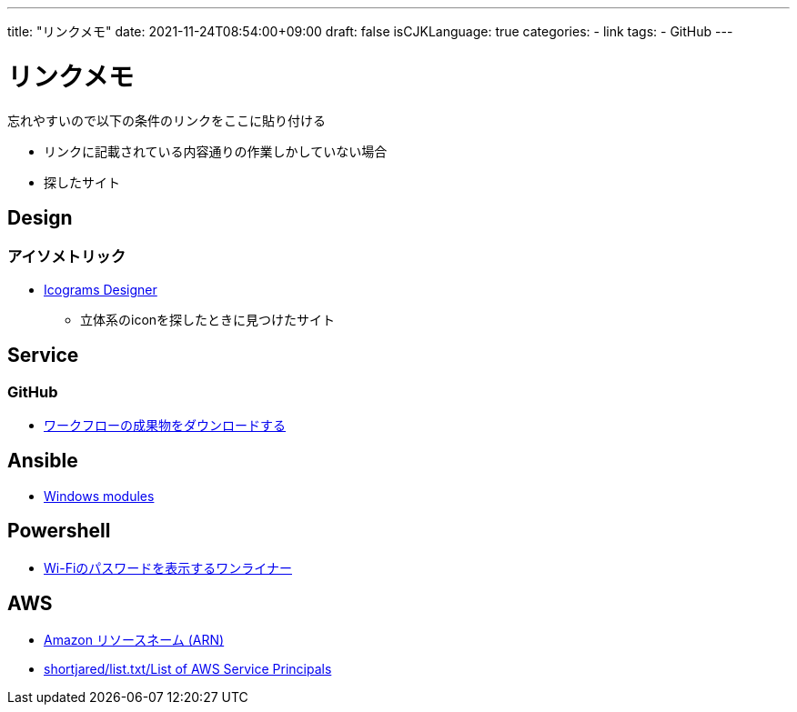 ---
title: "リンクメモ"
date: 2021-11-24T08:54:00+09:00
draft: false
isCJKLanguage: true
categories:
    - link
tags:
    - GitHub
---

= リンクメモ

忘れやすいので以下の条件のリンクをここに貼り付ける

* リンクに記載されている内容通りの作業しかしていない場合
* 探したサイト

== Design

=== アイソメトリック

* https://icograms.com/[Icograms Designer]
** 立体系のiconを探したときに見つけたサイト

== Service

=== GitHub

* https://docs.github.com/ja/actions/managing-workflow-runs/downloading-workflow-artifacts[ワークフローの成果物をダウンロードする]

== Ansible

* https://docs.ansible.com/ansible/2.9/modules/list_of_windows_modules.html[Windows modules]

== Powershell

* https://qiita.com/watahani/items/3cb6a9d00d5dc1e2ba73[Wi-Fiのパスワードを表示するワンライナー]

== AWS

* https://docs.aws.amazon.com/ja_jp/general/latest/gr/aws-arns-and-namespaces.html[Amazon リソースネーム (ARN)]
* https://gist.github.com/shortjared/4c1e3fe52bdfa47522cfe5b41e5d6f22[shortjared/list.txt/List of AWS Service Principals]